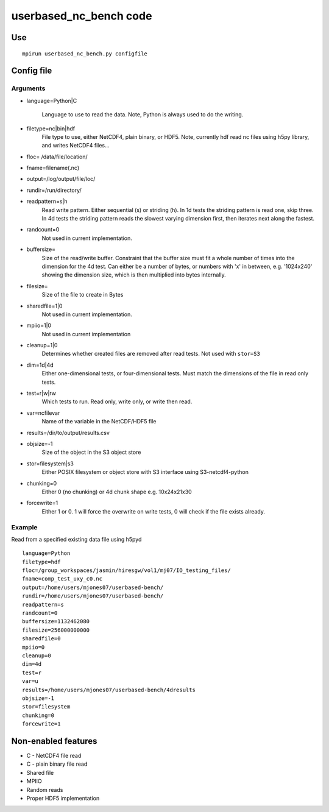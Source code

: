 
userbased_nc_bench code
_______________________



Use
---

::

 mpirun userbased_nc_bench.py configfile


Config file
-----------
Arguments
*********
- language=Python|C

   Language to use to read the data. Note, Python is always used to do the writing.

- filetype=nc|bin|hdf
   File type to use, either NetCDF4, plain binary, or HDF5. Note, currently hdf read nc files using h5py library, and writes NetCDF4 files...

- floc= /data/file/location/

- fname=filename(.nc)

- output=/log/output/file/loc/

- rundir=/run/directory/

- readpattern=s|h
   Read write pattern. Either sequential (s) or striding (h). In 1d tests the striding pattern is read one, skip three. In 4d tests the striding pattern reads the slowest varying dimension first, then iterates next along the fastest.

- randcount=0
   Not used in current implementation.

- buffersize=
    Size of the read/write buffer. Constraint that the buffer size must fit a whole number of times into the dimension for the 4d test. Can either be a number of bytes, or numbers with 'x' in between, e.g. '1024x240' showing the dimension size, which is then multiplied into bytes internally.

- filesize=
    Size of the file to create in Bytes

- sharedfile=1|0
   Not used in current implementation.

- mpiio=1|0
   Not used in current implementation

- cleanup=1|0
   Determines whether created files are removed after read tests. Not used with ``stor=S3``

- dim=1d|4d
   Either one-dimensional tests, or four-dimensional tests. Must match the dimensions of the file in read only tests.

- test=r|w|rw
   Which tests to run. Read only, write only, or write then read.
- var=ncfilevar
   Name of the variable in the NetCDF/HDF5 file

- results=/dir/to/output/results.csv

- objsize=-1
   Size of the object in the S3 object store

- stor=filesystem|s3
   Either POSIX filesystem or object store with S3 interface using S3-netcdf4-python

- chunking=0
   Either 0 (no chunking) or 4d chunk shape e.g. 10x24x21x30

- forcewrite=1
   Either 1 or 0. 1 will force the overwrite on write tests, 0 will check if the file exists already.


Example
*******
Read from a specified existing data file using h5pyd

::

 language=Python
 filetype=hdf
 floc=/group_workspaces/jasmin/hiresgw/vol1/mj07/IO_testing_files/
 fname=comp_test_uxy_c0.nc
 output=/home/users/mjones07/userbased-bench/
 rundir=/home/users/mjones07/userbased-bench/
 readpattern=s
 randcount=0
 buffersize=1132462080
 filesize=256000000000
 sharedfile=0
 mpiio=0
 cleanup=0
 dim=4d
 test=r
 var=u
 results=/home/users/mjones07/userbased-bench/4dresults
 objsize=-1
 stor=filesystem
 chunking=0
 forcewrite=1

Non-enabled features
--------------------
- C - NetCDF4 file read
- C - plain binary file read
- Shared file
- MPIIO
- Random reads
- Proper HDF5 implementation
